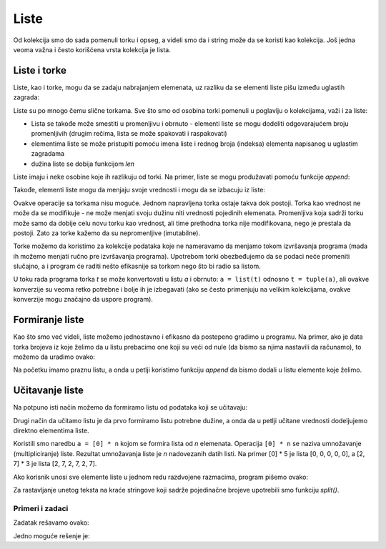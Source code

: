Liste
=====

Od kolekcija smo do sada pomenuli torku i opseg, a videli smo da i string može da se koristi kao kolekcija. Još jedna veoma važna i često korišćena vrsta kolekcija je lista.

Liste i torke
-------------

Liste, kao i torke, mogu da se zadaju nabrajanjem elemenata, uz razliku da se elementi liste pišu između uglastih zagrada:

.. activecode:: console__collections_list1

    for x in [2, 5, 8, 3]:
        print(x)
        
Liste su po mnogo čemu slične torkama. Sve što smo od osobina torki pomenuli u poglavlju o kolekcijama, važi i za liste:

- Lista se takođe može smestiti u promenljivu i obrnuto - elementi liste se mogu dodeliti odgovarajućem broju promenljivih (drugim rečima, lista se može spakovati i raspakovati)
- elementima liste se može pristupiti pomoću imena liste i rednog broja (indeksa) elementa napisanog u uglastim zagradama
- dužina liste se dobija funkcijom *len*

.. activecode:: console__collections_list2

    imena = ["Dragan", "Branko", "Svetlana", "Mirko"]
    a, b, c, d = imena
    print("b =", b)
    print("imena[0] =", imena[0])
    print("len(imena) =", len(imena))
    
Liste imaju i neke osobine koje ih razlikuju od torki. Na primer, liste se mogu produžavati pomoću funkcije *append*:
    
.. activecode:: console__collections_list_append

    a = []
    a.append(3)
    a.append(7)
    a.append(2)
    
    for x in a:
        print(x)
    
Takođe, elementi liste mogu da menjaju svoje vrednosti i mogu da se izbacuju iz liste:

.. activecode:: console__collections_list_mutable

    a = [3, 7, 2]
    print("Početna lista:")
    for x in a:
        print(x)
        
    a[0] = 5
    print("Izmenjena lista:")
    for x in a:
        print(x)

    del a[1]
    print("Skraćena lista:")
    for x in a:
        print(x)

Ovakve operacije sa torkama nisu moguće. Jednom napravljena torka ostaje takva dok postoji. Torka kao vrednost ne može da se modifikuje - ne može menjati svoju dužinu niti vrednosti pojedinih elemenata. Promenljiva koja sadrži torku može samo da dobije celu novu torku kao vrednost, ali time prethodna torka nije modifikovana, nego je prestala da postoji. Zato za torke kažemo da su nepromenljive (imutabilne).

Torke možemo da koristimo za kolekcije podataka koje ne nameravamo da menjamo tokom izvršavanja programa (mada ih možemo menjati ručno pre izvršavanja programa). Upotrebom torki obezbeđujemo da se podaci neće promeniti slučajno, a i program će raditi nešto efikasnije sa torkom nego što bi radio sa listom.

U toku rada programa torka *t* se može konvertovati u listu *a* i obrnuto: ``a = list(t)`` odnosno ``t = tuple(a)``, ali ovakve konverzije su veoma retko potrebne i bolje ih je izbegavati (ako se često primenjuju na velikim kolekcijama, ovakve konverzije mogu značajno da uspore program).


.. commented out 

    Prednost listi u odnosu na torke je očigledna, liste su fleksibilnije jer mogu da se menjaju. Ipak, i torke imaju svojih prednosti i razlog postojanja. Ovde se ne možemo upuštati u detalje, ali pomenimo za sada da je rad sa torkama nešto efikasniji nego rad sa listama, a postoje i primene u kojima liste ne mogu da se koriste umesto torki. 

    Možemo se zapitati kako da izaberemo da li da u nekom zadatku koristimo torku ili listu. Radi odluke je za sada dovoljno znati ovo:

    - Za kolekciju koja će u toku rada programa menjati dužinu ili vrednosti pojedinih elemenata, moramo da koristimo listu. 
    - Za kolekciju koja se nakon formiranja ne menja u programu, možemo da biramo listu ili torku (malu prednost možemo da damo torkama)
    - U svakom trenutku je moguća konverzija torke *t* u listu *a* i obrnuto: ``a = list(t)`` odnosno ``t = tuple(a)`` (u slučaju veoma dugačkih kolekcija treba izbegavati ovakve konverzije).


Formiranje liste
----------------

Kao što smo već videli, liste možemo jednostavno i efikasno da postepeno gradimo u programu. Na primer, ako je data torka brojeva iz koje želimo da u listu prebacimo one koji su veći od nule (da bismo sa njima nastavili da računamo), to možemo da uradimo ovako:

.. activecode:: console__collections_list_create

    brojevi  = (2, 5, -2, 1, -3, 4, -7, 3)
    pozitivni = []
    for x in brojevi:
        if x > 0:
            pozitivni.append(x)
            
    for x in pozitivni:
        print(x)

Na početku imamo praznu listu, a onda u petlji koristimo funkciju *append* da bismo dodali u listu elemente koje želimo.


Učitavanje liste
----------------

Na potpuno isti način možemo da formiramo listu od podataka koji se učitavaju: 

.. activecode:: console__collections_list_read1

    a = []
    n = int(input("Koliko elemenata treba učitati: "))
    for i in range(n):
        x = float(input("Unesite element: "))
        a.append(x)

    print("Elementi liste su:")
    for x in a:
        print(x)

Drugi način da učitamo listu je da prvo formiramo listu potrebne dužine, a onda da u petlji učitane vrednosti dodeljujemo direktno elementima liste. 

.. activecode:: console__collections_list_read2

    n = int(input("Koliko elemenata treba učitati: "))
    a = [0] * n
    for i in range(n):
        a[i] = float(input("Unesite element: "))

    print("Elementi liste su:")
    for x in a:
        print(x)

Koristili smo naredbu ``a = [0] * n`` kojom se formira lista od *n* elemenata. Operacija ``[0] * n`` se naziva umnožavanje (multipliciranje) liste. Rezultat umnožavanja liste je *n* nadovezanih datih listi. Na primer [0] * 5 je lista [0, 0, 0, 0, 0], a [2, 7] * 3 je lista [2, 7, 2, 7, 2, 7].


Ako korisnik unosi sve elemente liste u jednom redu razdvojene razmacima, program pišemo ovako:

.. activecode:: console__collections_list_read_line

    a_str = input("Unesite sve elemente: ")
    a = []
    for s in a_str.split():
        a.append(s)

    print("Elementi liste su:")
    for x in a:
        print(x)

Za rastavljanje unetog teksta na kraće stringove koji sadrže pojedinačne brojeve upotrebili smo funkciju *split()*. 

.. infonote::

    **Funkcija** *split()*:
    
    Parametar funkcije *split()* je znak ili tekst koji želimo da koristimo kao razdvajač (separator). Ako ne navedemo separator, podrazumeva se razmak.
    
    :code:`"1234 56".split() -> ["1234", "56"]`
    
    :code:`"1234,56".split(',') -> ["1234", "56"]`
    
    Rezultat funkcije  *split()* je lista stringova. Broj kraćih stringova koje ćemo kao rezultat dobiti, zavisi od broja i rasporeda znakova - razdvajača u polaznom stringu. Na primer, ako tekst sadrži samo jedan znak za razdvajanje negde u sredini, dobićemo dva kraća stringa. Svaki novi znak za razdvajanje može proizvesti string više u rezultatu (ako zaista odvaja neki deo polaznog stringa od ostatka teksta).
    
    :code:`"1;23;456;7".split(';') -> ["1", "23", "456", "7"]`
    
    :code:`" 1  234    56 7 ".split() -> ["1", "234", "56", "7"]`
    


Primeri i zadaci
''''''''''''''''

.. questionnote::

    **Primer - prodaje**
    
    Na početku skripte su date vrednosti nekoliko prodaja u jednoj prodavnici. Izdvojiti u listu prodaje koje su po vrednosti veće od 1000, a manje ili jednake 4000, a zatim ih ispisati.

.. activecode:: console__collections_list_sales

    prodaje = (241, 5372, 1278, 9335, 2438, 127, 529, 6027)
    donja_granica = 1000
    gornja_granica = 4000
    # dovrsite program

Zadatak rešavamo ovako:

.. activecode:: console__collections_list_sales_sol

    prodaje = (241, 5372, 1278, 9335, 2438, 127, 529, 6027)
    donja_granica = 1000
    gornja_granica = 4000

    trazene_prodaje = []
    for vrednost in prodaje:
        if vrednost > donja_granica and vrednost <= gornja_granica:
            trazene_prodaje.append(vrednost)

    print('Tražene prodaje:')
    for vrednost in trazene_prodaje:
        print(vrednost)


.. questionnote::

    **Primer - Nagle promene**
    
    Data je torka brojeva. Izdvojiti u listu brojeve koji se od svojih prethodnika razlikuju bar za 10, a zatim ih ispisati.

.. activecode:: console__collections_list_increasing

    brojevi = (5, 7, 9, 11, 22, 18, 15, 13, 36, 31, 27, 14, 13, 20)
    # dovrsite program

Jedno moguće rešenje je:

.. activecode:: console__collections_list_increasing_sol

    brojevi = (5, 7, 9, 11, 22, 18, 15, 13, 36, 31, 27, 14, 13, 20)
    nagle_promene = []
    
    for i in range(1, len(brojevi)):
        if abs(brojevi[i] - brojevi[i-1]) >= 10:
            nagle_promene.append(brojevi[i])

    print('Nagle promene:')
    for x in nagle_promene:
        print(x)





.. questionnote::

    **Zadatak - parni brojevi**
    
    Data je torka brojeva. Izdvojiti u listu brojeve koji su parni, a zatim ih ispisati.
    
    Podsetimo se, broj *x* je paran ako je :math:`x \% 2 == 0`

.. activecode:: console__collections_list_even

    a = (35, 12, 32, 17, 64, 98, 77, 46, 9)
    parni = []
    
.. commented out

    for x in a:
        if x % 2 == 0:
            parni.append(x)

    print('Parni brojevi:')
    for x in parni:
        print(x)




.. questionnote::

    **Zadatak - svaka treća reč**
    
    Data je torka stringova. Izdvojiti u listu stringove **čiji indeksi** su deljivi sa 3, a zatim ih ispisati.
    
.. activecode:: console__collections_list_every_third

    reci = ('Preko', 'ograde', 'od', 'trnja', 'pogled', 'ide', 'do', 'plainina', 'i', 'zvezda', 'na', 'nebu')
    svaka_treca = []
    
.. commented out

    for i in range(len(reci)):
        if i % 3 == 0:
            svaka_treca.append(reci[i])

    print('Svaka treća reč:')
    for rec in svaka_treca:
        print(rec)




.. questionnote::

    **Zadatak - ispod nule**
    
    Data je torka brojeva. Izdvojiti u listu brojeve koji su negativni, a njihovi prethodnici pozitivni, a zatim ispisati izdvojene brojeve.
    
.. activecode:: console__collections_list_neg_after_pos

    a = (1, -2, 3, 5, -4, -1, -3, 2, -7)
    izdvojeni = []
    
.. commented out

    for i in range(1, len(a)):
        if a[i] < 0 and a[i - 1] > 0:
            izdvojeni.append(a[i])

    for x in izdvojeni:
        print(x)
